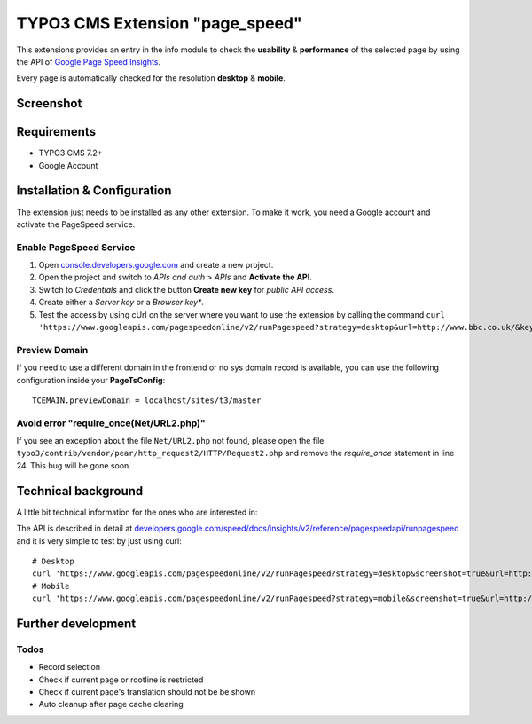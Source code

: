 .. ==================================================
.. FOR YOUR INFORMATION
.. --------------------------------------------------
.. -*- coding: utf-8 -*- with BOM.


TYPO3 CMS Extension "page_speed"
================================
This extensions provides an entry in the info module to check the **usability** & **performance**
of the selected page by using the API of `Google Page Speed Insights <https://developers.google.com/speed/pagespeed/insights/>`_.

Every page is automatically checked for the resolution **desktop** & **mobile**.

Screenshot
----------

.. figure:: Resources/Public/Documentation/screenshot.png
		:alt: Screenshot of the backend

Requirements
------------
- TYPO3 CMS 7.2+
- Google Account

Installation & Configuration
----------------------------
The extension just needs to be installed as any other extension.
To make it work, you need a Google account and activate the PageSpeed service.

Enable PageSpeed Service
^^^^^^^^^^^^^^^^^^^^^^^^
1) Open `console.developers.google.com <https://console.developers.google.com/>`_ and create a new project.
2) Open the project and switch to *APIs and auth* > *APIs* and **Activate the API**.
3) Switch to *Credentials* and click the button **Create new key** for *public API access*.
4) Create either a *Server key* or a *Browser key**.
5) Test the access by using cUrl on the server where you want to use the extension by calling the command ``curl 'https://www.googleapis.com/pagespeedonline/v2/runPagespeed?strategy=desktop&url=http://www.bbc.co.uk/&key=AIzaSyA2rQEy7UyQz-9D1-7bnmw1jzSo0FmobYM'``.

Preview Domain
^^^^^^^^^^^^^^
If you need to use a different domain in the frontend or no sys domain record is available, you can use the following configuration inside your **PageTsConfig**: ::

	TCEMAIN.previewDomain = localhost/sites/t3/master

Avoid error "require_once(Net/URL2.php)"
^^^^^^^^^^^^^^^^^^^^^^^^^^^^^^^^^^^^^^^^
If you see an exception about the
file ``Net/URL2.php`` not found, please open the file ``typo3/contrib/vendor/pear/http_request2/HTTP/Request2.php`` and
remove the *require_once* statement in line 24. This bug will be gone soon.

Technical background
--------------------
A little bit technical information for the ones who are interested in:

The API is described in detail at `developers.google.com/speed/docs/insights/v2/reference/pagespeedapi/runpagespeed <https://developers.google.com/speed/docs/insights/v2/reference/pagespeedapi/runpagespeed>`_
and it is very simple to test by just using curl: ::

	# Desktop
	curl 'https://www.googleapis.com/pagespeedonline/v2/runPagespeed?strategy=desktop&screenshot=true&url=http://www.typo3.org&key=<your_key>'
	# Mobile
	curl 'https://www.googleapis.com/pagespeedonline/v2/runPagespeed?strategy=mobile&screenshot=true&url=http://www.typo3.org&key=<your_key'

Further development
-------------------



Todos
^^^^^

- Record selection
- Check if current page or rootline is restricted
- Check if current page's translation should not be be shown
- Auto cleanup after page cache clearing

